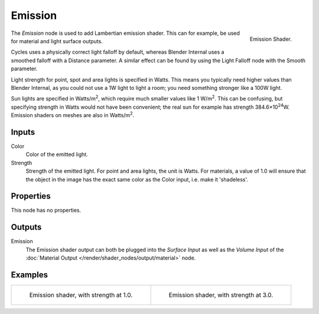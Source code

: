 .. _bpy.types.ShaderNodeEmission:

********
Emission
********

.. figure:: /images/render_shader-nodes_shader_emission_node.png
   :align: right

   Emission Shader.

The *Emission* node is used to add Lambertian emission shader.
This can for example, be used for material and light surface outputs.

Cycles uses a physically correct light falloff by default,
whereas Blender Internal uses a smoothed falloff with a Distance parameter.
A similar effect can be found by using the Light Falloff node with the Smooth parameter.

Light strength for point, spot and area lights is specified in Watts.
This means you typically need higher values than Blender Internal,
as you could not use a 1W light to light a room; you need something stronger like a 100W light.

Sun lights are specified in Watts/m\ :sup:`2`, which require much smaller values like 1 W/m\ :sup:`2`.
This can be confusing, but specifying strength in Watts would not have been convenient;
the real sun for example has strength 384.6×10\ :sup:`24`\ W.
Emission shaders on meshes are also in Watts/m\ :sup:`2`.


Inputs
======

Color
   Color of the emitted light.
Strength
   Strength of the emitted light. For point and area lights, the unit is Watts.
   For materials, a value of 1.0 will ensure that the object in the image has
   the exact same color as the Color input, i.e. make it 'shadeless'.


Properties
==========

This node has no properties.


Outputs
=======

Emission
   The Emission shader output can both be plugged into the *Surface Input* as well as
   the *Volume Input* of the :doc:`Material Output </render/shader_nodes/output/material>` node.


Examples
========

.. list-table::

   * - .. figure:: /images/render_shader-nodes_shader_emission_example.jpg

          Emission shader, with strength at 1.0.

     - .. figure:: /images/render_shader-nodes_shader_emission_example-bright.jpg

          Emission shader, with strength at 3.0.
